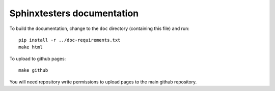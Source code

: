 ###########################
Sphinxtesters documentation
###########################

To build the documentation, change to the ``doc`` directory (containing
this file) and run::

    pip install -r ../doc-requirements.txt
    make html

To upload to github pages::

    make github

You will need repository write permissions to upload pages to the main github
repository.
